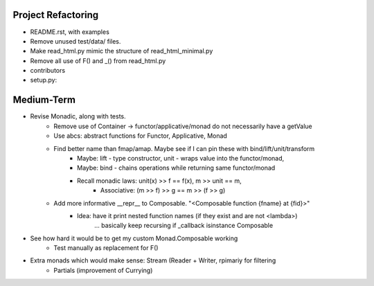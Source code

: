 
Project Refactoring
---------------------
- README.rst, with examples
- Remove unused test/data/ files.
- Make read_html.py mimic the structure of read_html_minimal.py
- Remove all use of F() and _() from read_html.py
- contributors
- setup.py:

Medium-Term
-------------
- Revise Monadic, along with tests.
    - Remove use of Container -> functor/applicative/monad do not necessarily have a getValue
    - Use abcs: abstract functions for Functor, Applicative, Monad
    - Find better name than fmap/amap. Maybe see if I can pin these with bind/lift/unit/transform
        - Maybe: lift - type constructor, unit - wraps value into the functor/monad,
        - Maybe: bind - chains operations while returning same functor/monad
        - Recall monadic laws:   unit(x) >> f == f(x), m >> unit == m,
            - Associative: (m >> f) >> g == m >> (f >> g)
    - Add more informative __repr__ to Composable. "<Composable function {fname} at {fid}>"
        - Idea: have it print nested function names (if they exist and are not <lambda>)
            ... basically keep recursing if _callback isinstance Composable
- See how hard it would be to get my custom Monad.Composable working
    - Test manually as replacement for F()
- Extra monads which would make sense: Stream (Reader + Writer, rpimariy for filtering
    - Partials (improvement of Currying)
